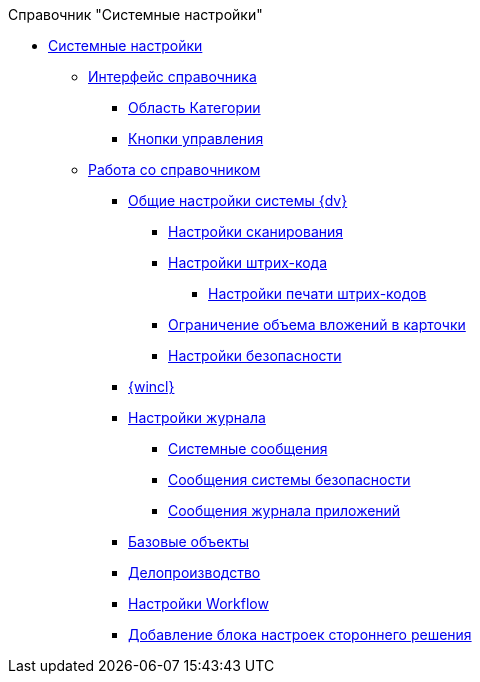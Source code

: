 .Справочник "Системные настройки"
* xref:SystemSettings.adoc[Системные настройки]
** xref:DS_Interface.adoc[Интерфейс справочника]
*** xref:DS_Interface_CategoryTree.adoc[Область Категории]
*** xref:DS_Interface_Buttons.adoc[Кнопки управления]
** xref:DS_Work.adoc[Работа со справочником]
*** xref:DS_GeneralSettings.adoc[Общие настройки системы {dv}]
**** xref:DS_Scanning.adoc[Настройки сканирования]
**** xref:DS_BarCodes.adoc[Настройки штрих-кода]
***** xref:DS_BarCodes_print.adoc[Настройки печати штрих-кодов]
**** xref:DS_Cards.adoc[Ограничение объема вложений в карточки]
**** xref:DS_Security.adoc[Настройки безопасности]
*** xref:DS_WindowsClientSettings.adoc[{wincl}]
*** xref:DS_LogSettings.adoc[Настройки журнала]
**** xref:DS_LogSettings_system.adoc[Системные сообщения]
**** xref:DS_LogSettings_security.adoc[Сообщения системы безопасности]
**** xref:DS_LogSettings_applications.adoc[Сообщения журнала приложений]
*** xref:DS_BaseObjectsSettings.adoc[Базовые объекты]
*** xref:DS_OfficeWorkSettings.adoc[Делопроизводство]
*** xref:DS_WorkflowSettings.adoc[Настройки Workflow]
*** xref:DS_IntegrateSolution.adoc[Добавление блока настроек стороннего решения]
